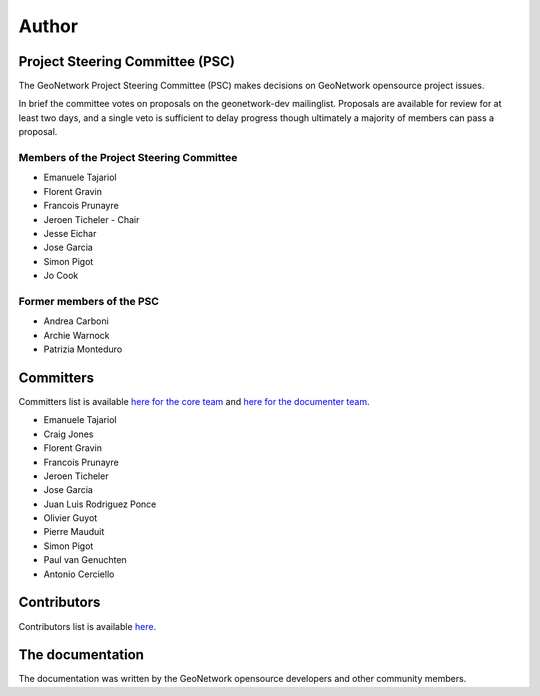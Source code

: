 .. _authors:

Author
######

Project Steering Committee (PSC)
--------------------------------

The GeoNetwork Project Steering Committee (PSC) makes decisions on
GeoNetwork opensource project issues.

In brief the committee votes on proposals on the  geonetwork-dev mailinglist.
Proposals are available for review for at least two days, and a single veto
is sufficient to delay progress though ultimately a majority of members
can pass a proposal.

Members of the Project Steering Committee
~~~~~~~~~~~~~~~~~~~~~~~~~~~~~~~~~~~~~~~~~

* Emanuele Tajariol
* Florent Gravin
* Francois Prunayre
* Jeroen Ticheler - Chair
* Jesse Eichar
* Jose Garcia
* Simon Pigot
* Jo Cook

Former members of the PSC
~~~~~~~~~~~~~~~~~~~~~~~~~

* Andrea Carboni
* Archie Warnock
* Patrizia Monteduro


Committers
----------

Committers list is available `here for the core team <https://github.com/orgs/geonetwork/teams/committers>`_
and `here for the documenter team <https://github.com/orgs/geonetwork/teams/documenters>`_.


* Emanuele Tajariol
* Craig Jones
* Florent Gravin
* Francois Prunayre
* Jeroen Ticheler
* Jose Garcia
* Juan Luis Rodriguez Ponce
* Olivier Guyot
* Pierre Mauduit
* Simon Pigot
* Paul van Genuchten
* Antonio Cerciello


Contributors
------------


Contributors list is available `here <https://github.com/geonetwork/core-geonetwork/graphs/contributors>`_.

The documentation
-----------------

The documentation was written by the GeoNetwork opensource developers and
other community members.
